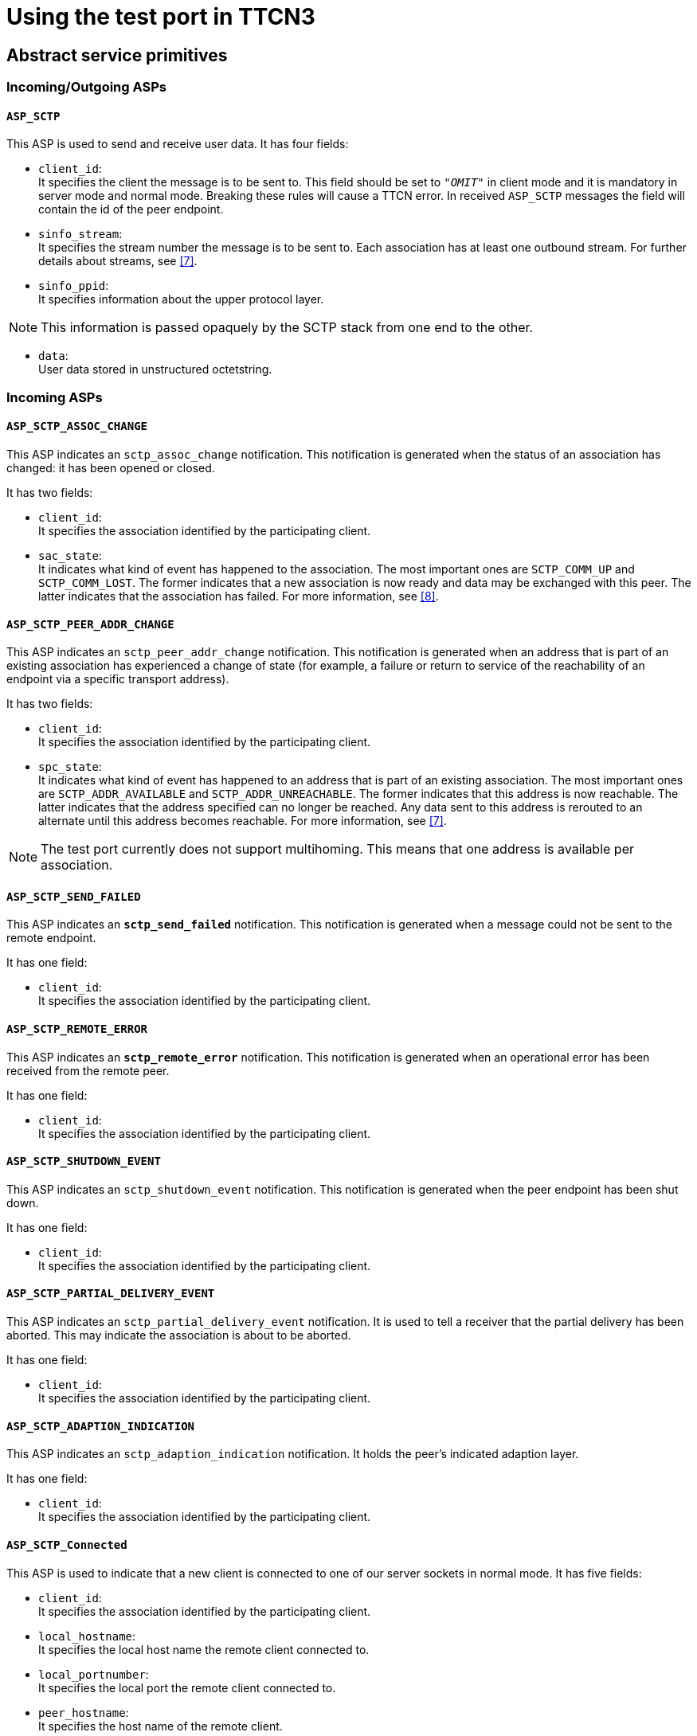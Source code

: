 = Using the test port in TTCN3

[[abstract_service_primitives]]
== Abstract service primitives

[[incoming-outgoing-asps]]
=== Incoming/Outgoing ASPs

[[asp-sctp]]
==== `ASP_SCTP`

This ASP is used to send and receive user data. It has four fields:

* `client_id`: +
It specifies the client the message is to be sent to. This field should be set to `_"OMIT"_` in client mode and it is mandatory in server mode and normal mode. Breaking these rules will cause a TTCN error. In received `ASP_SCTP` messages the field will contain the id of the peer endpoint.

* `sinfo_stream`: +
It specifies the stream number the message is to be sent to. Each association has at least one outbound stream. For further details about streams, see <<7-references.adoc#_7, [7]>>.

* `sinfo_ppid`: +
It specifies information about the upper protocol layer.

NOTE: This information is passed opaquely by the SCTP stack from one end to the other.

* `data`: +
User data stored in unstructured octetstring.

=== Incoming ASPs

[[asp-sctp-assoc-change]]
==== `ASP_SCTP_ASSOC_CHANGE`

This ASP indicates an `sctp_assoc_change` notification. This notification is generated when the status of an association has changed: it has been opened or closed.

It has two fields:

* `client_id`: +
It specifies the association identified by the participating client.

* `sac_state`: +
It indicates what kind of event has happened to the association. The most important ones are `SCTP_COMM_UP` and `SCTP_COMM_LOST`. The former indicates that a new association is now ready and data may be exchanged with this peer. The latter indicates that the association has failed. For more information, see <<7-references.adoc#_8, [8]>>.

[[asp-sctp-peer-addr-change]]
==== `ASP_SCTP_PEER_ADDR_CHANGE`

This ASP indicates an `sctp_peer_addr_change` notification. This notification is generated when an address that is part of an existing association has experienced a change of state (for example, a failure or return to service of the reachability of an endpoint via a specific transport address).

It has two fields:

* `client_id`: +
It specifies the association identified by the participating client.

* `spc_state`: +
It indicates what kind of event has happened to an address that is part of an existing association. The most important ones are `SCTP_ADDR_AVAILABLE` and `SCTP_ADDR_UNREACHABLE`. The former indicates that this address is now reachable. The latter indicates that the address specified can no longer be reached. Any data sent to this address is rerouted to an alternate until this address becomes reachable. For more information, see <<7-references.adoc#_7, [7]>>.

NOTE: The test port currently does not support multihoming. This means that one address is available per association.

[[asp-sctp-send-failed]]
==== `ASP_SCTP_SEND_FAILED`

This ASP indicates an `*sctp_send_failed*` notification. This notification is generated when a message could not be sent to the remote endpoint.

It has one field:

* `client_id`: +
It specifies the association identified by the participating client.

[[asp-sctp-remote-error]]
==== `ASP_SCTP_REMOTE_ERROR`

This ASP indicates an `*sctp_remote_error*` notification. This notification is generated when an operational error has been received from the remote peer.

It has one field:

* `client_id`: +
It specifies the association identified by the participating client.

[[asp-sctp-shutdown-event]]
==== `ASP_SCTP_SHUTDOWN_EVENT`

This ASP indicates an `sctp_shutdown_event` notification. This notification is generated when the peer endpoint has been shut down.

It has one field:

* `client_id`: +
It specifies the association identified by the participating client.

[[asp-sctp-partial-delivery-event]]
==== `ASP_SCTP_PARTIAL_DELIVERY_EVENT`

This ASP indicates an `sctp_partial_delivery_event` notification. It is used to tell a receiver that the partial delivery has been aborted. This may indicate the association is about to be aborted.

It has one field:

* `client_id`: +
It specifies the association identified by the participating client.

[[asp-sctp-adaption-indication]]
==== `ASP_SCTP_ADAPTION_INDICATION`

This ASP indicates an `sctp_adaption_indication` notification. It holds the peer’s indicated adaption layer.

It has one field:

* `client_id`: +
It specifies the association identified by the participating client.

[[asp-sctp-connected]]
==== `ASP_SCTP_Connected`

This ASP is used to indicate that a new client is connected to one of our server sockets in normal mode. It has five fields:

* `client_id`: +
It specifies the association identified by the participating client.

* `local_hostname`: +
It specifies the local host name the remote client connected to.

* `local_portnumber`: +
It specifies the local port the remote client connected to.

* `peer_hostname`: +
It specifies the host name of the remote client.

* `peer_portnumber`: +
It specifies the port number of the remote client.

[[asp-sctp-sendmsg-error]]
==== `ASP_SCTP_SENDMSG_ERROR`

This ASP is used to indicate a send message error by echoing back the `ASP_SCTP` being failed to send. It has four fields:

* `client_id`: +
It specifies the client the message is to be sent to.

* `sinfo_stream`: +
It specifies the stream number the message is to be sent to.

* `sinfo_ppid`: +
It specifies information about the upper protocol layer.

* `data`: +
It user data stored in unstructured octetstring.

[[asp-sctp-result]]
==== `ASP_SCTP_RESULT`

This ASP is used to indicate the status of action started by the user. It is generated after `ASP_SCTP_Connect`, `ASP_SCTP_ConnectFrom` and `ASP_SCTP_SetSocketOptions`. Reporting server listening socket opening result is optional, and can be activated with the `SCTP_REPORT_LISTEN_RESULT c++ pre-processor flag:CPPFLAGS = -Dlatexmath:[$(PLATFORM) -I$](TTCN3_DIR)/include -I$(SCTP_DIR)/include –DSCTP_REPORT_LISTEN_RESULT`

The ASP has three fields:

* `client_id`: +
It specifies the association identified by the participating client.

* `error_status`: +
It specifies if there was an error during the execution. If the operation is successful it is set to `_"0"_`, otherwise it is set to `_"1"_`.

* `error_message`: +
It holds the textual information about the error caused by the user started operation. This field is optional. It will be omitted if the operation is successful.

=== Outgoing ASPs

[[asp-sctp-connect]]
==== `ASP_SCTP_Connect`

This ASP is used in client mode to initiate a new connection. You should not use it in server mode otherwise you will get a TTCN error. It has two fields:

* `peer_hostname`: +
It specifies the host name of the SCTP server. This field is optional. It may be omitted when the corresponding test port parameter has been already specified in the configuration file. If this field is omitted and the corresponding test port parameter is not specified in the configuration file, TTCN error will be generated.

* `peer_portnumber`: +
It specifies the port number of the SCTP server. This field is optional. It may be omitted when the corresponding test port parameter has been already specified in the configuration file. If this field is omitted and the corresponding test port parameter is not specified in the configuration file, TTCN error will be generated.

NOTE: In normal mode `ASP_SCTP_Connect` returns immediately and `ASP_SCTP_RESULT` will indicate the result of the operation. This may take some time if the remote end does not answer. In simple mode `ASP_SCTP_Connect` blocks until the end of the connect operation.

[[asp-sctp-connectfrom]]
==== `ASP_SCTP_ConnectFrom`

This ASP is used in normal mode to initiate a new connection when the local host name and port number should be defined. In simple mode it has no affect. It has four fields:

* `local_hostname`: +
It specifies the local IP address the SCTP socket binds to. This field is optional. If omitted it takes the value of the corresponding test port parameter. If there is no such parameter it will be assigned to the default value (`INADDR_ANY`).

* `local_portnumber`: +
It specifies the local port number the SCTP socket binds to.

* `peer_hostname`: +
It specifies the host name of the SCTP server. This field is optional. It may be omitted when the corresponding test port parameter has been already specified in the configuration file. If this field is omitted and the corresponding test port parameter is not specified in the configuration file, TTCN error will be generated.

* `peer_portnumber`: +
It specifies the port number of the SCTP server. This field is optional. It may be omitted when the corresponding test port parameter has been already specified in the configuration file. If this field is omitted and the corresponding test port parameter is not specified in the configuration file, TTCN error will be generated.

NOTE: `ASP_SCTP_ConnectFrom` returns immediately and `ASP_SCTP_RESULT` will indicate the result of the operation. This may take some time if the remote end does not answer.

[[asp-sctp-listen]]
==== `ASP_SCTP_Listen`

This ASP is used in normal mode to create a new server socket. In simple mode it has no affect. It has two fields:

* `local_hostname`: +
It specifies the local IP address the SCTP socket binds to. This field is optional. If omitted it takes the value of the corresponding test port parameter. If there is no such parameter it will be assigned to the default value (`INADDR_ANY`).

* `local_portnumber`: +
It specifies the local port number the SCTP socket binds to.

NOTE: To activate reporting the result of the listen operation, see section <<asp-sctp-result, `ASP_SCTP_RESULT`>>

[[asp-sctp-setsocketoptions]]
==== `ASP_SCTP_SetSocketOptions`

This ASP is defined as a union and can be applied to the setting of four different groups of socket options.

* `SCTP_INIT`

It has four fields:

* `sinit_num_ostreams`
* `sinit_max_instreams`
* `sinit_max_attempts`,
* `sinit_max_init_timeo`

They have the same semantics as the corresponding test port parameters described in section <<1-introduction.adoc#SCTPasp_Test_Port_Parameters_in_the_RTE_Configuration_File, SCTPasp Test Port Parameters in the RTE Configuration File>>

* `SCTP_EVENTS`

It has eight fields:

* `sctp_data_io_event`
* `sctp_association_event`
* `sctp_address_event`
* `sctp_send_failure_event`
* `sctp_peer_error_event`
* `sctp_shutdown_event`
* `sctp_partial_delivery_event`
* `sctp_adaption_layer_event`

They have the same semantics as the corresponding test port parameters described in section <<1-introduction.adoc#SCTPasp_Test_Port_Parameters_in_the_RTE_Configuration_File, SCTPasp Test Port Parameters in the RTE Configuration File>>.

* `SO_LINGER`

This option is used to perform the SCTP ABORT primitive. To enable the option set `l_onoff` to `_"1"_`. If the `l_linger` value is set to `_"0"_`, sending `ASP_SCTP_Close` is the same as the ABORT primitive. If the value is set to a negative value you will get a warning message. If the value is set to a positive value, the `close`() operation can be blocked for at most `l_linger` milliseconds. If the graceful shutdown phase does not finish during this period, `close`() will return but the graceful shutdown phase continues in the system.

It has two fields:

* `l_onoff`: +
Setting option on or off.

* `l_linger`: +
Setting linger time.


* `SCTP_RTOINFO`

This option is used to set the retransmission timeout (RTO) parameters on a per-socket basis. It has four fields:

* `client_id`: +
It specifies the association identified by the participating client.

* `srto_initial`: +
It specifies the initial RTO value in milliseconds.

* `srto_max`: +
It specifies the maximum RTO value in milliseconds.

* `srto_min`: +
It specifies the minimum RTO value in milliseconds.

NOTE: `SCTP_EVENTS` options apply to the test port globally (all client and server sockets). In normal mode `SCTP_INIT` and `SO_LINGER` socket options only apply to the latest socket created by `ASP_SCTP_Connect`, `ASP_SCTP_ConnectFrom` and `ASP_SCTP_Listen`.

[[asp-sctp-close]]
==== `ASP_SCTP_Close`

This ASP is used to close SCTP connections. It has one field:

* `client_id`: +
It specifies the association identified by the participating client to be closed.

[.underline]#Simple mode#:

This field should be set to `_"OMIT"_` in client mode otherwise a TTCN error will be generated. If you omit it in server mode all client connections will be closed.

[.underline]#Normal mode#:

If you omit the `client_id` all client and server sockets will be closed.

== Client Mode

In client mode the ASPs should be used in the following sequence (optional steps are placed in brackets; "*" means `_0-many_`; "+" means `_1-many_`; "?" means `_0-1_`):

* `ASP_SCTP_Connect`

Example template:

[source]
----
template ASP_SCTP_Connect t_ASP_SCTP_Connect :=
\{
peer_hostname := localhost,
peer_portnumber := 6017
}
----

* `ASP_SCTP_SetSocketOptions`

Example template:

[source]
----
template ASP_SCTP_SetSocketOptions t_ASP_SCTP_EVENTS :=
\{
Sctp_events :=
\{
sctp_data_io_event := true,
sctp_association_event := true,
sctp_address_event := false,
sctp_send_failure_event := false,
sctp_peer_error_event := false,
sctp_shutdown_event := false,
sctp_partial_delivery_event := false,
sctp_adaption_layer_event := false
}
}
----

* `ASP_SCTP`

Example template:

[source]
----
template ASP_SCTP t_ASP_SCTP :=
\{
client_id := omit,
sinfo_stream := 0,
sinfo_ppid := 0,
data := 'FFF000'O
}
----

* `ASP_SCTP_Close`

Example template:

[source]
----
template ASP_SCTP_Close t_ASP_SCTP_Close :=
\{
client_id := omit
}
----

In client mode `client_id` should be set to `_"OMIT"_`!

NOTE: In client mode the connection should be initiated manually by sending out `ASP_SCTP_Connect`.

== Server mode

In server mode the following ASPs can be used in arbitrary sequences: `ASP_SCTP_SetSocketOptions`, `ASP_SCTP`, `ASP_SCTP_Close`. Using `ASP_SCTP_Connect` will result in a TTCN error.

== Reconnect mode

There is a special reconnect mode when the test port is used as a client. In reconnect mode the client automatically connect to an arbitrary server. If the connection fails a reconnection procedure will be initiated. This procedure will block the RTE, it is strongly recommended not to use the test port in reconnect mode.

In reconnect mode only `ASP_SCTP` should be used.

== Normal mode

In normal mode the test port can handle many client and server socket at the same time. This can be achieved by consecutive usage of `ASP_SCTP_Connect`, `ASP_SCTP_ConnectFrom` and `ASP_SCTP_Listen`. The several SCTP associations can be differentiated by their `client_ids`. The first sources of the `client_id` are ASP_SCTP_RESULT, which returns after a client socket attempts to connect to a server socket, and `ASP_SCTP_Connected`, which is got when a server socket accepts a new client connection. `ASP_SCTP_Conneced` contains information about the remote host name and port of the client too.
